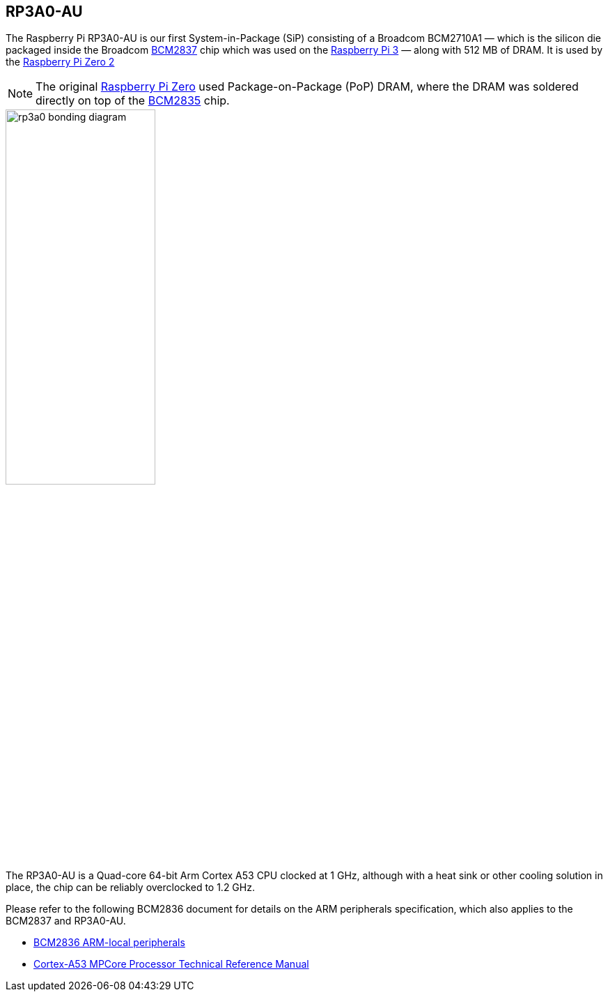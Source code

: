 == RP3A0-AU

The Raspberry Pi RP3A0-AU is our first System-in-Package (SiP) consisting of a Broadcom BCM2710A1 — which is the silicon die packaged inside the Broadcom xref:processors.adoc#bcm2837[BCM2837] chip which was used on the xref:raspberry-pi.adoc#raspberry-pi-3-model-b-2[Raspberry Pi 3] — along with 512 MB of DRAM. It is used by the xref:raspberry-pi.adoc#raspberry-pi-zero-2-w[Raspberry Pi Zero 2]

NOTE: The original xref:raspberry-pi.adoc#raspberry-pi-zero[Raspberry Pi Zero] used Package-on-Package (PoP) DRAM, where the DRAM was soldered directly on top of the xref:processors.adoc#bcm2835[BCM2835] chip. 

image::images/rp3a0-bonding-diagram.png[width="50%"]

The RP3A0-AU is a Quad-core 64-bit Arm Cortex A53 CPU clocked at 1 GHz, although with a heat sink or other cooling solution in place, the chip can be reliably overclocked to 1.2 GHz.

Please refer to the following BCM2836 document for details on the ARM peripherals specification, which also applies to the BCM2837 and RP3A0-AU.

* https://datasheets.raspberrypi.com/bcm2836/bcm2836-peripherals.pdf[BCM2836 ARM-local peripherals]
* https://developer.arm.com/documentation/ddi0500/latest/[Cortex-A53 MPCore Processor Technical Reference Manual]